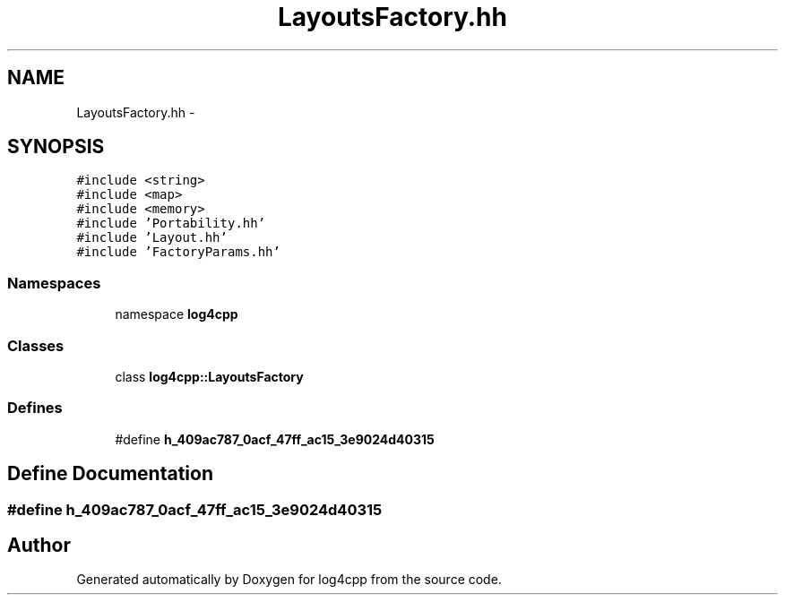 .TH "LayoutsFactory.hh" 3 "3 Oct 2012" "Version 1.0" "log4cpp" \" -*- nroff -*-
.ad l
.nh
.SH NAME
LayoutsFactory.hh \- 
.SH SYNOPSIS
.br
.PP
\fC#include <string>\fP
.br
\fC#include <map>\fP
.br
\fC#include <memory>\fP
.br
\fC#include 'Portability.hh'\fP
.br
\fC#include 'Layout.hh'\fP
.br
\fC#include 'FactoryParams.hh'\fP
.br

.SS "Namespaces"

.in +1c
.ti -1c
.RI "namespace \fBlog4cpp\fP"
.br
.in -1c
.SS "Classes"

.in +1c
.ti -1c
.RI "class \fBlog4cpp::LayoutsFactory\fP"
.br
.in -1c
.SS "Defines"

.in +1c
.ti -1c
.RI "#define \fBh_409ac787_0acf_47ff_ac15_3e9024d40315\fP"
.br
.in -1c
.SH "Define Documentation"
.PP 
.SS "#define h_409ac787_0acf_47ff_ac15_3e9024d40315"
.PP
.SH "Author"
.PP 
Generated automatically by Doxygen for log4cpp from the source code.
